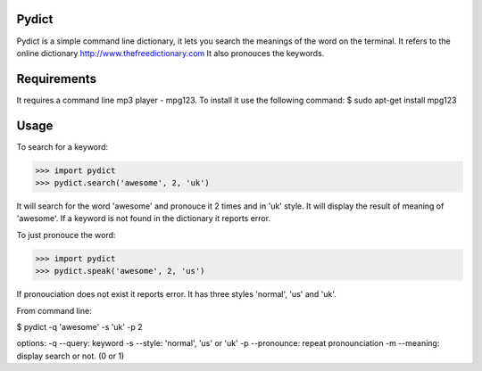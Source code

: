 Pydict
-------

Pydict is a simple command line dictionary, it lets you search the meanings of the word on the terminal. 
It refers to the online dictionary http://www.thefreedictionary.com
It also pronouces the keywords.

Requirements
-------------

It requires a command line mp3 player - mpg123. To install it use the following command:
$ sudo apt-get install mpg123

Usage
------

To search for a keyword:

>>> import pydict
>>> pydict.search('awesome', 2, 'uk')

It will search for the word 'awesome' and pronouce it 2 times and in 'uk' style.
It will display the result of meaning of 'awesome'.
If a keyword is not found in the dictionary it reports error.

To just pronouce the word:

>>> import pydict
>>> pydict.speak('awesome', 2, 'us')

If pronouciation does not exist it reports error.
It has three styles 'normal', 'us' and 'uk'.

From command line:

$ pydict -q 'awesome' -s 'uk' -p 2 

options:
-q --query:		keyword
-s --style: 	'normal', 'us' or 'uk'
-p --pronounce:	repeat pronounciation
-m --meaning:	display search or not. (0 or 1)

